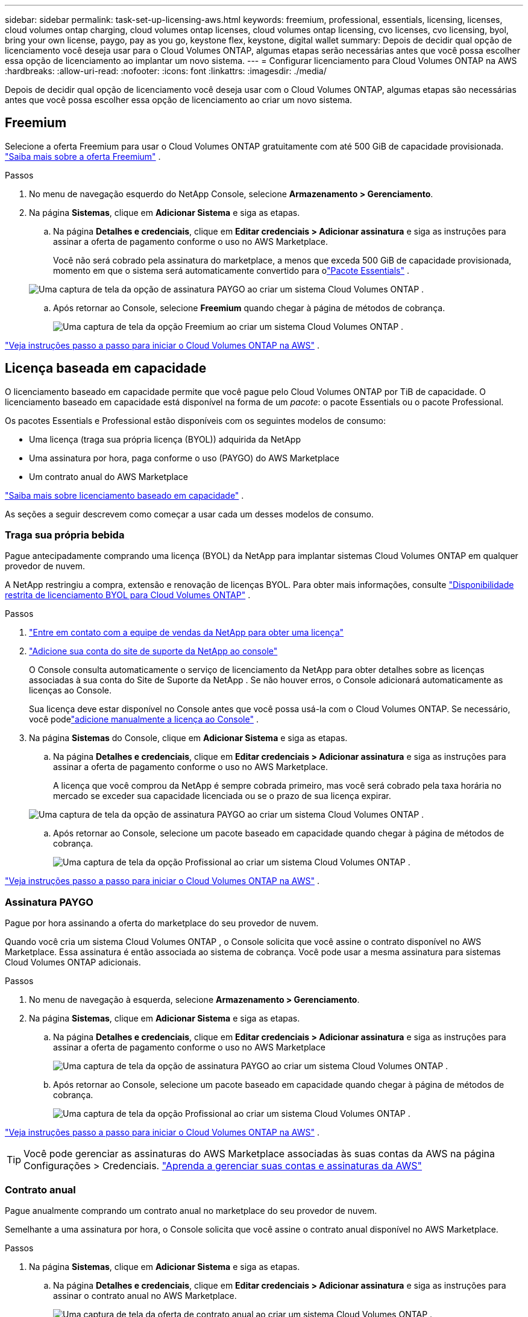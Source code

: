 ---
sidebar: sidebar 
permalink: task-set-up-licensing-aws.html 
keywords: freemium, professional, essentials, licensing, licenses, cloud volumes ontap charging, cloud volumes ontap licenses, cloud volumes ontap licensing, cvo licenses, cvo licensing, byol, bring your own license, paygo, pay as you go, keystone flex, keystone, digital wallet 
summary: Depois de decidir qual opção de licenciamento você deseja usar para o Cloud Volumes ONTAP, algumas etapas serão necessárias antes que você possa escolher essa opção de licenciamento ao implantar um novo sistema. 
---
= Configurar licenciamento para Cloud Volumes ONTAP na AWS
:hardbreaks:
:allow-uri-read: 
:nofooter: 
:icons: font
:linkattrs: 
:imagesdir: ./media/


[role="lead"]
Depois de decidir qual opção de licenciamento você deseja usar com o Cloud Volumes ONTAP, algumas etapas são necessárias antes que você possa escolher essa opção de licenciamento ao criar um novo sistema.



== Freemium

Selecione a oferta Freemium para usar o Cloud Volumes ONTAP gratuitamente com até 500 GiB de capacidade provisionada. link:https://docs.netapp.com/us-en/bluexp-cloud-volumes-ontap/concept-licensing.html#free-trials["Saiba mais sobre a oferta Freemium"^] .

.Passos
. No menu de navegação esquerdo do NetApp Console, selecione *Armazenamento > Gerenciamento*.
. Na página *Sistemas*, clique em *Adicionar Sistema* e siga as etapas.
+
.. Na página *Detalhes e credenciais*, clique em *Editar credenciais > Adicionar assinatura* e siga as instruções para assinar a oferta de pagamento conforme o uso no AWS Marketplace.
+
Você não será cobrado pela assinatura do marketplace, a menos que exceda 500 GiB de capacidade provisionada, momento em que o sistema será automaticamente convertido para olink:https://docs.netapp.com/us-en/bluexp-cloud-volumes-ontap/concept-licensing.html#packages["Pacote Essentials"^] .

+
image:screenshot-aws-paygo-subscription.png["Uma captura de tela da opção de assinatura PAYGO ao criar um sistema Cloud Volumes ONTAP ."]

.. Após retornar ao Console, selecione *Freemium* quando chegar à página de métodos de cobrança.
+
image:screenshot-freemium.png["Uma captura de tela da opção Freemium ao criar um sistema Cloud Volumes ONTAP ."]





link:task-deploying-otc-aws.html["Veja instruções passo a passo para iniciar o Cloud Volumes ONTAP na AWS"] .



== Licença baseada em capacidade

O licenciamento baseado em capacidade permite que você pague pelo Cloud Volumes ONTAP por TiB de capacidade. O licenciamento baseado em capacidade está disponível na forma de um _pacote_: o pacote Essentials ou o pacote Professional.

Os pacotes Essentials e Professional estão disponíveis com os seguintes modelos de consumo:

* Uma licença (traga sua própria licença (BYOL)) adquirida da NetApp
* Uma assinatura por hora, paga conforme o uso (PAYGO) do AWS Marketplace
* Um contrato anual do AWS Marketplace


link:concept-licensing.html["Saiba mais sobre licenciamento baseado em capacidade"] .

As seções a seguir descrevem como começar a usar cada um desses modelos de consumo.



=== Traga sua própria bebida

Pague antecipadamente comprando uma licença (BYOL) da NetApp para implantar sistemas Cloud Volumes ONTAP em qualquer provedor de nuvem.

A NetApp restringiu a compra, extensão e renovação de licenças BYOL. Para obter mais informações, consulte  https://docs.netapp.com/us-en/bluexp-cloud-volumes-ontap/whats-new.html#restricted-availability-of-byol-licensing-for-cloud-volumes-ontap["Disponibilidade restrita de licenciamento BYOL para Cloud Volumes ONTAP"^] .

.Passos
. https://bluexp.netapp.com/contact-cds["Entre em contato com a equipe de vendas da NetApp para obter uma licença"^]
. https://docs.netapp.com/us-en/bluexp-setup-admin/task-adding-nss-accounts.html#add-an-nss-account["Adicione sua conta do site de suporte da NetApp ao console"^]
+
O Console consulta automaticamente o serviço de licenciamento da NetApp para obter detalhes sobre as licenças associadas à sua conta do Site de Suporte da NetApp .  Se não houver erros, o Console adicionará automaticamente as licenças ao Console.

+
Sua licença deve estar disponível no Console antes que você possa usá-la com o Cloud Volumes ONTAP.  Se necessário, você podelink:task-manage-capacity-licenses.html#add-purchased-licenses-to-your-account["adicione manualmente a licença ao Console"] .

. Na página *Sistemas* do Console, clique em *Adicionar Sistema* e siga as etapas.
+
.. Na página *Detalhes e credenciais*, clique em *Editar credenciais > Adicionar assinatura* e siga as instruções para assinar a oferta de pagamento conforme o uso no AWS Marketplace.
+
A licença que você comprou da NetApp é sempre cobrada primeiro, mas você será cobrado pela taxa horária no mercado se exceder sua capacidade licenciada ou se o prazo de sua licença expirar.

+
image:screenshot-aws-paygo-subscription.png["Uma captura de tela da opção de assinatura PAYGO ao criar um sistema Cloud Volumes ONTAP ."]

.. Após retornar ao Console, selecione um pacote baseado em capacidade quando chegar à página de métodos de cobrança.
+
image:screenshot-professional.png["Uma captura de tela da opção Profissional ao criar um sistema Cloud Volumes ONTAP ."]





link:task-deploying-otc-aws.html["Veja instruções passo a passo para iniciar o Cloud Volumes ONTAP na AWS"] .



=== Assinatura PAYGO

Pague por hora assinando a oferta do marketplace do seu provedor de nuvem.

Quando você cria um sistema Cloud Volumes ONTAP , o Console solicita que você assine o contrato disponível no AWS Marketplace.  Essa assinatura é então associada ao sistema de cobrança.  Você pode usar a mesma assinatura para sistemas Cloud Volumes ONTAP adicionais.

.Passos
. No menu de navegação à esquerda, selecione *Armazenamento > Gerenciamento*.
. Na página *Sistemas*, clique em *Adicionar Sistema* e siga as etapas.
+
.. Na página *Detalhes e credenciais*, clique em *Editar credenciais > Adicionar assinatura* e siga as instruções para assinar a oferta de pagamento conforme o uso no AWS Marketplace
+
image:screenshot-aws-paygo-subscription.png["Uma captura de tela da opção de assinatura PAYGO ao criar um sistema Cloud Volumes ONTAP ."]

.. Após retornar ao Console, selecione um pacote baseado em capacidade quando chegar à página de métodos de cobrança.
+
image:screenshot-professional.png["Uma captura de tela da opção Profissional ao criar um sistema Cloud Volumes ONTAP ."]





link:task-deploying-otc-aws.html["Veja instruções passo a passo para iniciar o Cloud Volumes ONTAP na AWS"] .


TIP: Você pode gerenciar as assinaturas do AWS Marketplace associadas às suas contas da AWS na página Configurações > Credenciais. https://docs.netapp.com/us-en/bluexp-setup-admin/task-adding-aws-accounts.html["Aprenda a gerenciar suas contas e assinaturas da AWS"^]



=== Contrato anual

Pague anualmente comprando um contrato anual no marketplace do seu provedor de nuvem.

Semelhante a uma assinatura por hora, o Console solicita que você assine o contrato anual disponível no AWS Marketplace.

.Passos
. Na página *Sistemas*, clique em *Adicionar Sistema* e siga as etapas.
+
.. Na página *Detalhes e credenciais*, clique em *Editar credenciais > Adicionar assinatura* e siga as instruções para assinar o contrato anual no AWS Marketplace.
+
image:screenshot-aws-annual-subscription.png["Uma captura de tela da oferta de contrato anual ao criar um sistema Cloud Volumes ONTAP ."]

.. Após retornar ao Console, selecione um pacote baseado em capacidade quando chegar à página de métodos de cobrança.
+
image:screenshot-professional.png["Uma captura de tela da opção Profissional ao criar um sistema Cloud Volumes ONTAP ."]





link:task-deploying-otc-aws.html["Veja instruções passo a passo para iniciar o Cloud Volumes ONTAP na AWS"] .



== Assinatura Keystone

Uma assinatura Keystone é um serviço baseado em assinatura com pagamento conforme o crescimento. link:concept-licensing.html#keystone-subscription["Saiba mais sobre as assinaturas do NetApp Keystone"^] .

.Passos
. Se você ainda não tem uma assinatura, https://www.netapp.com/forms/keystone-sales-contact/["entre em contato com a NetApp"^]
. mailto:ng-keystone-success@netapp.com[Entre em contato com a NetApp] para autorizar sua conta de usuário com uma ou mais assinaturas Keystone .
. Depois que a NetApp autorizar sua conta,link:task-manage-keystone.html#link-a-subscription["vincule suas assinaturas para uso com o Cloud Volumes ONTAP"] .
. Na página *Sistemas*, clique em *Adicionar Sistema* e siga as etapas.
+
.. Selecione o método de cobrança da Assinatura Keystone quando solicitado a escolher um método de cobrança.
+
image:screenshot-keystone.png["Uma captura de tela da opção de assinatura do Keystone ao criar um sistema Cloud Volumes ONTAP ."]





link:task-deploying-otc-aws.html["Veja instruções passo a passo para iniciar o Cloud Volumes ONTAP na AWS"] .
